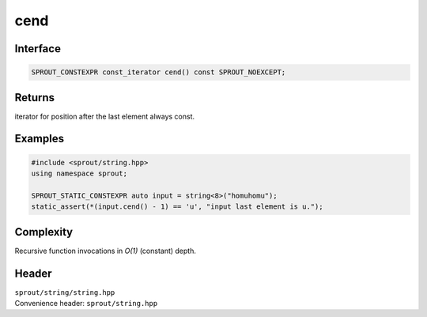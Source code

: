 .. _sprout-string-basic_string-cend:

###############################################################################
cend
###############################################################################

Interface
========================================
.. sourcecode:: c++

  SPROUT_CONSTEXPR const_iterator cend() const SPROUT_NOEXCEPT;

Returns
========================================

| iterator for position after the last element always const.

Examples
========================================
.. sourcecode:: c++

  #include <sprout/string.hpp>
  using namespace sprout;
  
  SPROUT_STATIC_CONSTEXPR auto input = string<8>("homuhomu");
  static_assert(*(input.cend() - 1) == 'u', "input last element is u.");

Complexity
========================================

| Recursive function invocations in *O(1)* (constant) depth.

Header
========================================

| ``sprout/string/string.hpp``
| Convenience header: ``sprout/string.hpp``

